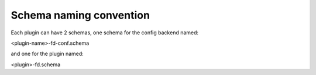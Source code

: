 Schema naming convention
========================

Each plugin can have 2 schemas, one schema for the config backend named:

<plugin-name>-fd-conf.schema

and one for the plugin named:

<plugin>-fd.schema
